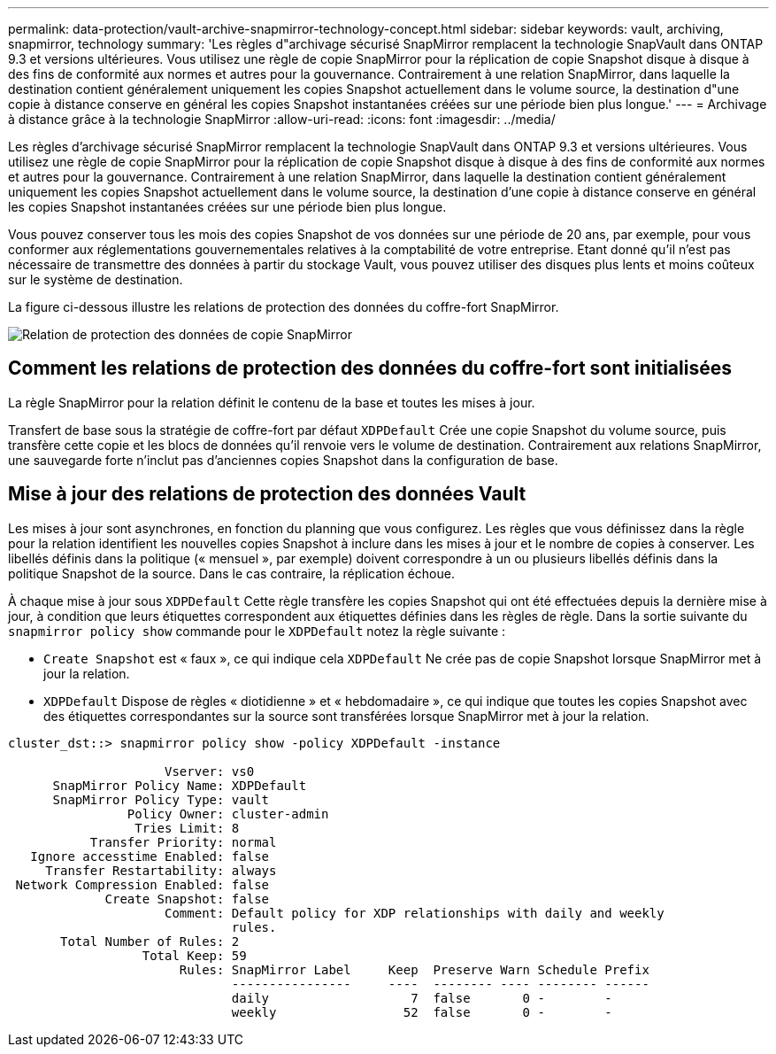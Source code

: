 ---
permalink: data-protection/vault-archive-snapmirror-technology-concept.html 
sidebar: sidebar 
keywords: vault, archiving, snapmirror, technology 
summary: 'Les règles d"archivage sécurisé SnapMirror remplacent la technologie SnapVault dans ONTAP 9.3 et versions ultérieures. Vous utilisez une règle de copie SnapMirror pour la réplication de copie Snapshot disque à disque à des fins de conformité aux normes et autres pour la gouvernance. Contrairement à une relation SnapMirror, dans laquelle la destination contient généralement uniquement les copies Snapshot actuellement dans le volume source, la destination d"une copie à distance conserve en général les copies Snapshot instantanées créées sur une période bien plus longue.' 
---
= Archivage à distance grâce à la technologie SnapMirror
:allow-uri-read: 
:icons: font
:imagesdir: ../media/


[role="lead"]
Les règles d'archivage sécurisé SnapMirror remplacent la technologie SnapVault dans ONTAP 9.3 et versions ultérieures. Vous utilisez une règle de copie SnapMirror pour la réplication de copie Snapshot disque à disque à des fins de conformité aux normes et autres pour la gouvernance. Contrairement à une relation SnapMirror, dans laquelle la destination contient généralement uniquement les copies Snapshot actuellement dans le volume source, la destination d'une copie à distance conserve en général les copies Snapshot instantanées créées sur une période bien plus longue.

Vous pouvez conserver tous les mois des copies Snapshot de vos données sur une période de 20 ans, par exemple, pour vous conformer aux réglementations gouvernementales relatives à la comptabilité de votre entreprise. Etant donné qu'il n'est pas nécessaire de transmettre des données à partir du stockage Vault, vous pouvez utiliser des disques plus lents et moins coûteux sur le système de destination.

La figure ci-dessous illustre les relations de protection des données du coffre-fort SnapMirror.

image:snapvault-data-protection.gif["Relation de protection des données de copie SnapMirror"]



== Comment les relations de protection des données du coffre-fort sont initialisées

La règle SnapMirror pour la relation définit le contenu de la base et toutes les mises à jour.

Transfert de base sous la stratégie de coffre-fort par défaut `XDPDefault` Crée une copie Snapshot du volume source, puis transfère cette copie et les blocs de données qu'il renvoie vers le volume de destination. Contrairement aux relations SnapMirror, une sauvegarde forte n'inclut pas d'anciennes copies Snapshot dans la configuration de base.



== Mise à jour des relations de protection des données Vault

Les mises à jour sont asynchrones, en fonction du planning que vous configurez. Les règles que vous définissez dans la règle pour la relation identifient les nouvelles copies Snapshot à inclure dans les mises à jour et le nombre de copies à conserver. Les libellés définis dans la politique (« mensuel », par exemple) doivent correspondre à un ou plusieurs libellés définis dans la politique Snapshot de la source. Dans le cas contraire, la réplication échoue.

À chaque mise à jour sous `XDPDefault` Cette règle transfère les copies Snapshot qui ont été effectuées depuis la dernière mise à jour, à condition que leurs étiquettes correspondent aux étiquettes définies dans les règles de règle. Dans la sortie suivante du `snapmirror policy show` commande pour le `XDPDefault` notez la règle suivante :

* `Create Snapshot` est « faux », ce qui indique cela `XDPDefault` Ne crée pas de copie Snapshot lorsque SnapMirror met à jour la relation.
* `XDPDefault` Dispose de règles « diotidienne » et « hebdomadaire », ce qui indique que toutes les copies Snapshot avec des étiquettes correspondantes sur la source sont transférées lorsque SnapMirror met à jour la relation.


[listing]
----
cluster_dst::> snapmirror policy show -policy XDPDefault -instance

                     Vserver: vs0
      SnapMirror Policy Name: XDPDefault
      SnapMirror Policy Type: vault
                Policy Owner: cluster-admin
                 Tries Limit: 8
           Transfer Priority: normal
   Ignore accesstime Enabled: false
     Transfer Restartability: always
 Network Compression Enabled: false
             Create Snapshot: false
                     Comment: Default policy for XDP relationships with daily and weekly
                              rules.
       Total Number of Rules: 2
                  Total Keep: 59
                       Rules: SnapMirror Label     Keep  Preserve Warn Schedule Prefix
                              ----------------     ----  -------- ---- -------- ------
                              daily                   7  false       0 -        -
                              weekly                 52  false       0 -        -
----